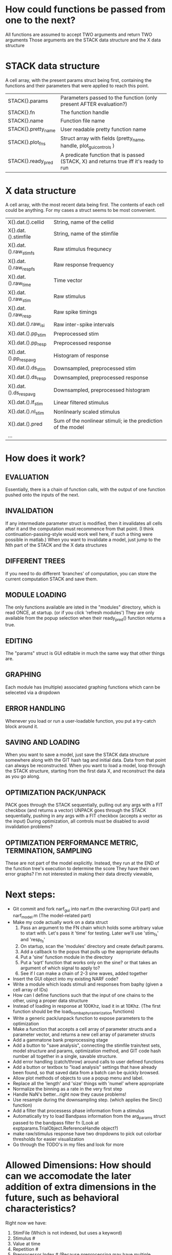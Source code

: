 * How could functions be passed from one to the next?
  All functions are assumed to accept TWO arguments and return TWO arguments
  Those arguments are the STACK data structure and the X data structure

* STACK data structure
  A cell array, with the present params struct being first, containing the functions and their parameters that were applied to reach this point. 
 
  |---------------------+---------------------------------------------------------------------------------------|
  | STACK{}.params      | Parameters passed to the function (only present AFTER evaluation?)                    |
  | STACK{}.fn          | The function handle                                                                   |
  | STACK{}.name        | Function file name                                                                    |
  | STACK{}.pretty_name | User readable pretty function name                                                    |
  | STACK{}.plot_fns    | Struct array with fields (pretty_name, handle, plot_gui_controls )                    |
  | STACK{}.ready_pred  | A predicate function that is passed (STACK, X) and returns true iff it's ready to run |
  |---------------------+---------------------------------------------------------------------------------------|

* X data structure
  A cell array, with the most recent data being first. The contents of each cell could be anything. For my cases a struct seems to be most convenient.
  
  |------------------------+--------------------------------------------------------------|
  | X{}.dat.().cellid      | String, name of the cellid                                   |
  | X{}.dat.().stimfile    | String, name of the stimfile                                 |
  | X{}.dat.().raw_stim_fs | Raw stimulus frequnecy                                       |
  | X{}.dat.().raw_resp_fs | Raw response frequency                                       |
  | X{}.dat.().raw_time    | Time vector                                                  |
  | X{}.dat.().raw_stim    | Raw stimulus                                                 |
  | X{}.dat.().raw_resp    | Raw spike timings                                            |
  | X{}.dat.().raw_isi     | Raw inter-spike intervals                                    |
  | X{}.dat.().pp_stim     | Preprocessed stim                                            |
  | X{}.dat.().pp_resp     | Preprocessed response                                        |
  | X{}.dat.().pp_respavg  | Histogram of response                                        |
  | X{}.dat.().ds_stim     | Downsampled, preprocessed stim                               |
  | X{}.dat.().ds_resp     | Downsampled, preprocessed response                           |
  | X{}.dat.().ds_respavg  | Downsampled, preprocessed histogram                          |
  | X{}.dat.().lf_stim     | Linear filtered stimulus                                     |
  | X{}.dat.().nl_stim     | Nonlinearly scaled stimulus                                  |
  | X{}.dat.().pred        | Sum of the nonlinear stimuli; ie the prediction of the model |
  | ...                    |                                                              |
  |------------------------+--------------------------------------------------------------|

* How does it work?
** EVALUATION
   Essentially, there is a chain of function calls, with the output of one function pushed onto the inputs of the next.
** INVALIDATION
   If any intermediate parameter struct is modified, then it invalidates all cells after it and the computation must recommence from that point. (I think continuation-passing-style would work well here, if such a thing were possible in matlab.)
   When you want to invalidate a model, just jump to the Nth part of the STACK and the X data structures
** DIFFERENT TREES
   If you need to do different 'branches' of computation, you can store the current computation STACK and save them.
** MODULE LOADING
   The only functions available are isted in the "modules" directory, which is read ONCE, at startup. (or if you click 'refresh modules')
   They are only available from the popup selection when their ready_pred() function returns a true. 
** EDITING
   The "params" struct is GUI editable in much the same way that other things are.  
** GRAPHING
   Each module has (multiple) associated graphing functions which cann be seleceted via a dropdown
** ERROR HANDLING
   Whenever you load or run a user-loadable function, you put a try-catch block around it. 
** SAVING AND LOADING
   When you want to save a model, just save the STACK data structure somewhere along with the GIT hash tag and initial data. Data from that point can always be reconstructed.
   When you want to load a model, loop through the STACK structure, starting from the first data X, and reconstruct the data as you go along.
** OPTIMIZATION PACK/UNPACK
   PACK goes through the STACK sequentially, pulling out any args with a FIT checkbox (and returns a vector)
   UNPACK goes through the STACK sequentially, pushing in any args with a FIT checkbox (accepts a vector as the input)
   During optimization, all controls must be disabled to avoid invalidation problems?
** OPTIMIZATION PERFORMANCE METRIC, TERMINATION, SAMPLING
   These are not part of the model explicitly. 
   Instead, they run at the END of the function tree's execution to determine the score
   They have their own error graphs?
   I'm not interested in making their data directly viewable, 

* Next steps:
  - Git commit and fork narf_gui into narf.m (the overarching GUI part) and narf_model.m (The model-related part)
  - Make my code actually work on a data struct
    1. Pass an argument to the FN chain which holds some arbitrary value to start with. Let's pass it 'time' for testing. Later we'll use 'stim_fs' and 'resp_fs'
    2. On startup, scan the 'modules' directory and create default params.
    3. Add a callback to the popus that pulls up the appropriate defaults
    5. Put a 'sine' function module in the directory
    6. Put a 'sqrt' function that works only on the sine? or that takes an argument of which signal to apply to?
    7. See if I can make a chain of 2-3 sine waves, added together
  - Insert the GUI object into my existing NARF code?
  - Write a module which loads stimuli and responses from baphy (given a cell array of IDs)
  - How can I define functions such that the input of one chains to the other, using a proper data structure
  - Instead of loading in response at 100Khz, load it in at 10Khz. (The first function should be the load_from_baphy_rasterization functions)
  - Write a generic pack/unpack function to expose parameters to the optimization
  - Make a function that accepts a cell array of parameter structs and a parameter vector, and returns a new cell array of parameter structs
  - Add a gammatone bank preprocessing stage
  - Add a button to "save analysis", connecting the stimfile train/test sets, model structure and params, optimization method, and GIT code hash number all together in a single, savable structure.
  - Add error handling (catch/throw) around calls to user defined functions
  - Add a button or textbox to "load analysis" settings that have already been found, so that saved data from a batch can be quickly browsed.
  - Allow plot methods of objects to use a popup menu and label. 
  - Replace all the 'length' and 'size' things with 'numel' where appropriate
  - Normalize the binning as a rate in the very first step
  - Handle NaN's better...right now they cause problems!
  - Use resample during the downsampling step. (which applies the Sinc() function)
  - Add a filter that processess phase information from a stimulus
  - Automatically try to load Bandpass information from the arg_params struct passed to the bandpass filter fn (Look at exptparams.TrialObject.ReferenceHandle object?)
  - make raw/stimulus response have two dropdowns to pick out colorbar thresholds for easier visualization
  - Go through the TODO's in my files and look for more

* Allowed Dimensions: How should can we accomodate the later addition of extra dimensions in the future, such as behavioral characteristics?
  Right now we have:
  1. StimFile               (Which is not indexed, but uses a keyword)
  2. Stimulus # 
  3. Value at time
  4. Repetition #
  5. Preprocessor Index #   (Because preprocessing may have multiple dimensions)
  In the future, we may have more. 
  The only way I can think about allowing multiple dimensions to vary arbitrarily would be to either:
  A) Somehow keep track of their numerical indexes as you go along, using a struct
  B) Avoid numerical indexes and use struct arrays or cell arrays everywhere? 
  Overall, option A sounds like the more efficient choice

* Tricky things:
  We may need to do an iteration procedure that treats one part of the model (IE, Linear FIR filters) differently from a nonlinear part (In my opinion, this is just a special case sampler)
  If you modify a function after starting up narf_gui, what will happen? (Right now, changes to the pretty-name and params will not be altered without restarting narf_gui, however if you fix the function itself then that is fine.)

* Issues for Stephen :
  1. Where is 'repetitions' visible? The closest thing I see is the 'Ref_Subsets' field returned in the 'parms' struct by 'dbReadData'

* Possible refactoring
  1. Data ordering is perhaps nonstandard, since we need filter(B,A,X,[],2) instead of filter(B,A,X);
  2. Should PREFILTEREDSTIM be a 3D matrix, or is it more convenient to use as a mixture of cell array and 2H matrices.? 
     STIM [30x400000] (30 tones with 400000 samples in time each)
     RESP [30x400000x3] (3 reps)
     PREFILTEREDSTIM{numoffilters} and under each cell [30x400000]
  3.  Rewrite of dbchooserawfile() because it's so damn useful for selecting a file, but let's make it work for multiple stimulus files
      (Should also display well, site and have selectors for channel, unit, etc
  4. Use squeeze() to remove unneeded dimensions from a matrix.
  5. Why is it 'stimpath' and 'stimfile' but 'path' and 'respfile'. it should be 'resppath'?
  7. Why is loadspikeraster the only thing that cares about the 'options' struct?
  8. Where should the line be drawn between analysis in the DB, partitionining things for your search within the DB, holding out data, etc?

* CODE TO REVIEW
  - [X] cellxcmaster('por012c-b1',238); % intelligently performs batch analysis 238 on cellid 'por012c-b1'
  - [ ] After the execution of the above, 'params' contains the details of how the analysis was performed.
  - [ ] params.resploadparms{1} is a way of getting
  - [ ] params.respfiles gives a list of the files being used during the analysis
  - [ ] dbget('sBatch', 238); % Returns details about which experiment is actually being performed
  - [ ] [cellfiledata, times, ...] = cellfiletimes()      % Note that times contains important info about the training set/test set split, such as the fitting method used?
  - [ ] xcloadfiles      % Performs analysis on multiple files, queries from the database
  - [X] xcloadstimresp   % A cleaner, gentler version of the previous file that is probably what I should base my analysis off of. 
  - [X] meska_pca()                              Used for doing the spike sorting, the front end. 
  - [ ] RemoteAnalysis/boost_online.m
  - [ ] Utilities/cacheevpspikes.m
  - [X] cellDB/dbchooserawfile.m
  - [X] Config/lbhb/BaphyMainGuiItems.m  has some hard-coded defaults for the GUI

* LUXURY TODO
  - [ ] Write a function which swaps out the GS into the BACKGROUND so you can 'hold' a model as a reference and play around with other settings, and see the results graphically by switching back and forth.
  - [ ] Write dbchoosecellfiles()
  - [ ] Use inter_curve_v3 to interactively make FIR things
  - [ ] Try adding color to histograms and scatter plots
  - [ ] try improving contrast of various intensity plots
  - [ ] Add BIC or AIC to model comparison data
  - [ ] Optimization report card and status information logged
  - [ ] Take the STRF of a model, not of the data!
  - [ ] Analyze:  'dai020a-c2', 'mag009b-b1', 'dai008a-c1', 'mag007d-d1'
  - [ ] Rank model fits and plot correlations

* KOANS
  The fastest way to climb a tall mountain is to accept that you must occasionally descend when you find yourself on the wrong path.
